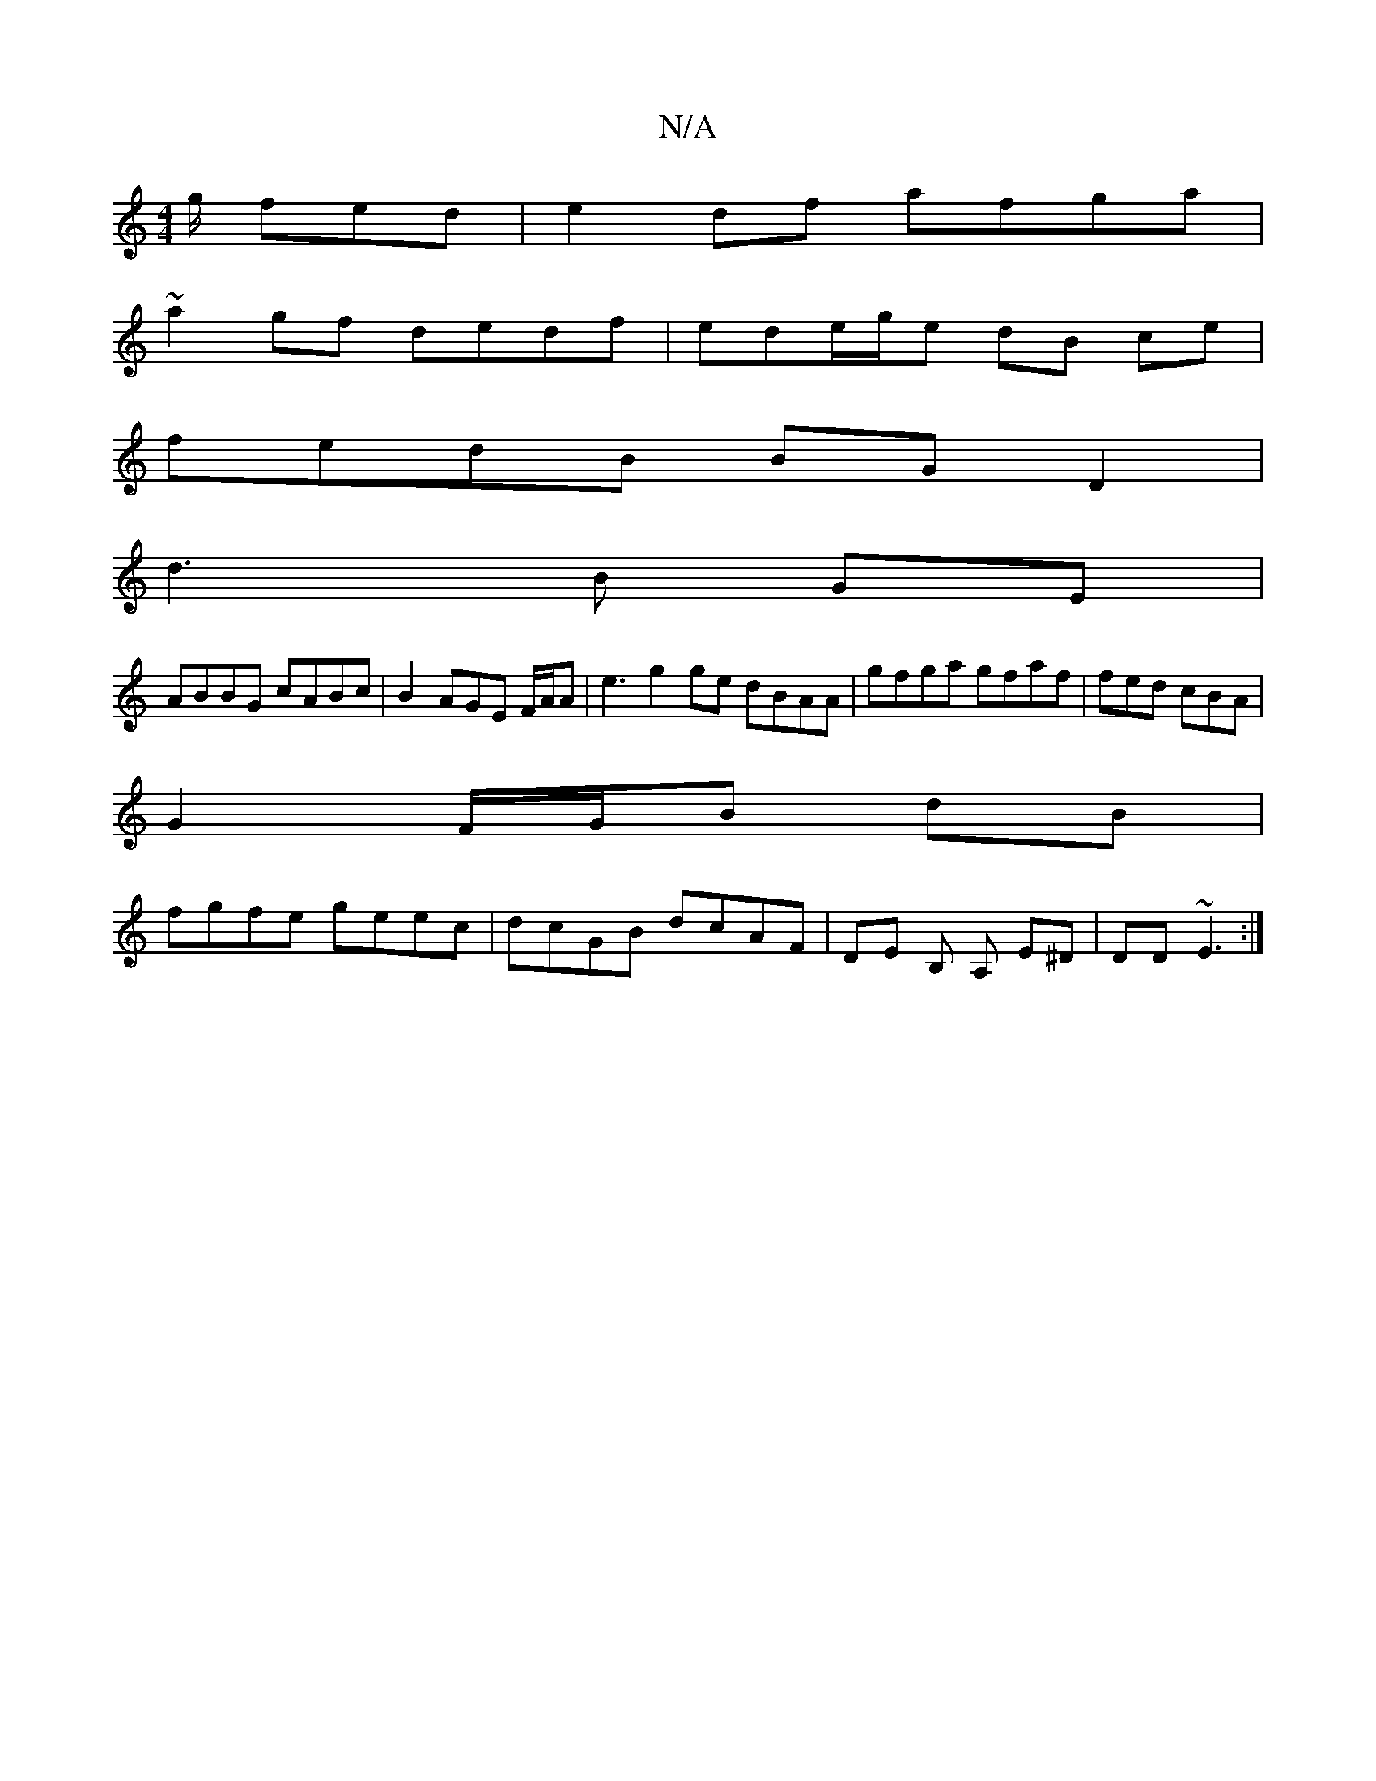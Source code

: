 X:1
T:N/A
M:4/4
R:N/A
K:Cmajor
g/ fed | e2df afga|
~a2gf dedf | ede/g/e dB ce|
fedB BG D2|
d3 B GE |
ABBG cABc | B2AGE F/A/A|e3 g2ge dBAA|gfga gfaf | fed cBA |
G2 F/G/B dB|
fgfe geec|dcGB dcAF | DE B, A, E^D | DD ~E3 :|

|:gfg dge|